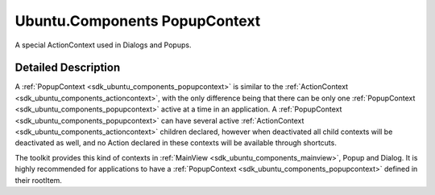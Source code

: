 .. _sdk_ubuntu_components_popupcontext:
Ubuntu.Components PopupContext
==============================

A special ActionContext used in Dialogs and Popups.

+--------------------------------------+--------------------------------------+
| Import Statement:                    | import Ubuntu.Components 1.3         |
+--------------------------------------+--------------------------------------+
| Since:                               | Ubuntu.Components 1.3                |
+--------------------------------------+--------------------------------------+
| Inherits:                            | :ref:`ActionContext <sdk_ubuntu_component |
|                                      | s_actioncontext>`_                   |
+--------------------------------------+--------------------------------------+

Detailed Description
--------------------

A :ref:`PopupContext <sdk_ubuntu_components_popupcontext>` is similar to
the :ref:`ActionContext <sdk_ubuntu_components_actioncontext>`, with the
only difference being that there can be only one
:ref:`PopupContext <sdk_ubuntu_components_popupcontext>` active at a time
in an application. A
:ref:`PopupContext <sdk_ubuntu_components_popupcontext>` can have several
active :ref:`ActionContext <sdk_ubuntu_components_actioncontext>` children
declared, however when deactivated all child contexts will be
deactivated as well, and no Action declared in these contexts will be
available through shortcuts.

The toolkit provides this kind of contexts in
:ref:`MainView <sdk_ubuntu_components_mainview>`, Popup and Dialog. It is
highly recommended for applications to have a
:ref:`PopupContext <sdk_ubuntu_components_popupcontext>` defined in their
rootItem.
